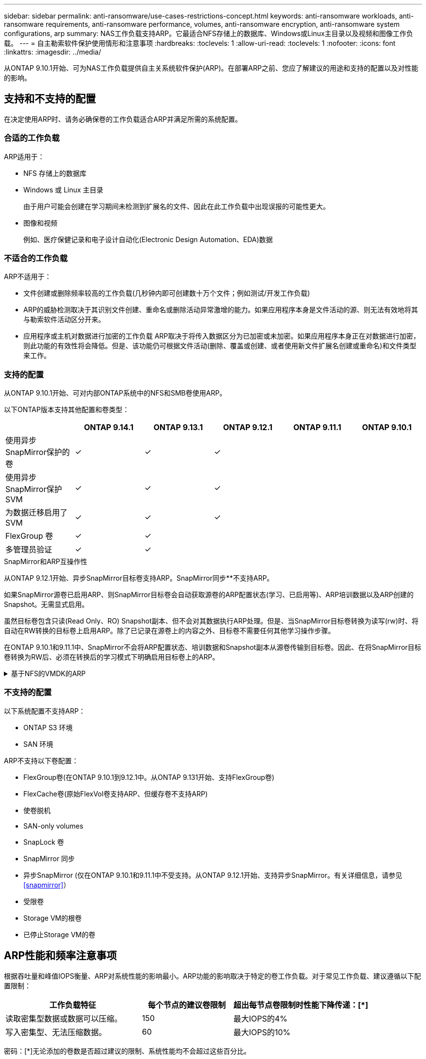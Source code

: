 ---
sidebar: sidebar 
permalink: anti-ransomware/use-cases-restrictions-concept.html 
keywords: anti-ransomware workloads, anti-ransomware requirements, anti-ransomware performance, volumes, anti-ransomware encryption, anti-ransomware system configurations, arp 
summary: NAS工作负载支持ARP。它最适合NFS存储上的数据库、Windows或Linux主目录以及视频和图像工作负载。 
---
= 自主勒索软件保护使用情形和注意事项
:hardbreaks:
:toclevels: 1
:allow-uri-read: 
:toclevels: 1
:nofooter: 
:icons: font
:linkattrs: 
:imagesdir: ../media/


[role="lead"]
从ONTAP 9.10.1开始、可为NAS工作负载提供自主关系统软件保护(ARP)。在部署ARP之前、您应了解建议的用途和支持的配置以及对性能的影响。



== 支持和不支持的配置

在决定使用ARP时、请务必确保卷的工作负载适合ARP并满足所需的系统配置。



=== 合适的工作负载

ARP适用于：

* NFS 存储上的数据库
* Windows 或 Linux 主目录
+
由于用户可能会创建在学习期间未检测到扩展名的文件、因此在此工作负载中出现误报的可能性更大。

* 图像和视频
+
例如、医疗保健记录和电子设计自动化(Electronic Design Automation、EDA)数据





=== 不适合的工作负载

ARP不适用于：

* 文件创建或删除频率较高的工作负载(几秒钟内即可创建数十万个文件；例如测试/开发工作负载)
* ARP的威胁检测取决于其识别文件创建、重命名或删除活动异常激增的能力。如果应用程序本身是文件活动的源、则无法有效地将其与勒索软件活动区分开来。
* 应用程序或主机对数据进行加密的工作负载
ARP取决于将传入数据区分为已加密或未加密。如果应用程序本身正在对数据进行加密，则此功能的有效性将会降低。但是、该功能仍可根据文件活动(删除、覆盖或创建、或者使用新文件扩展名创建或重命名)和文件类型来工作。




=== 支持的配置

从ONTAP 9.10.1开始、可对内部ONTAP系统中的NFS和SMB卷使用ARP。

以下ONTAP版本支持其他配置和卷类型：

|===
|  | ONTAP 9.14.1 | ONTAP 9.13.1 | ONTAP 9.12.1 | ONTAP 9.11.1 | ONTAP 9.10.1 


| 使用异步SnapMirror保护的卷 | ✓ | ✓ | ✓ |  |  


| 使用异步SnapMirror保护SVM | ✓ | ✓ | ✓ |  |  


| 为数据迁移启用了SVM | ✓ | ✓ | ✓ |  |  


| FlexGroup 卷 | ✓ | ✓ |  |  |  


| 多管理员验证 | ✓ | ✓ |  |  |  
|===
.SnapMirror和ARP互操作性
从ONTAP 9.12.1开始、异步SnapMirror目标卷支持ARP。SnapMirror同步**不支持ARP。

如果SnapMirror源卷已启用ARP、则SnapMirror目标卷会自动获取源卷的ARP配置状态(学习、已启用等)、ARP培训数据以及ARP创建的Snapshot。无需显式启用。

虽然目标卷包含只读(Read Only、RO) Snapshot副本、但不会对其数据执行ARP处理。但是、当SnapMirror目标卷转换为读写(rw)时、将自动在RW转换的目标卷上启用ARP。除了已记录在源卷上的内容之外、目标卷不需要任何其他学习操作步骤。

在ONTAP 9.10.1和9.11.1中、SnapMirror不会将ARP配置状态、培训数据和Snapshot副本从源卷传输到目标卷。因此、在将SnapMirror目标卷转换为RW后、必须在转换后的学习模式下明确启用目标卷上的ARP。

.基于NFS的VMDK的ARP
[%collapsible]
====
如果您计划在基于NFS的VMDK配置中使用ARP、则ARP保护会受到一些限制。ARP可在NFS配置的VDMK中提供保护、但不建议对VM中具有高熵文件的工作负载使用此保护。

.虚拟机外部的更改
如果新扩展进入加密卷、或者文件扩展名发生更改、ARP可以检测VM外部NFS卷上的文件扩展名更改。可检测到的文件扩展名更改包括：

* vmx
* vmxf
* vmdk
* -fl.vmdk
* .NVRAM
* .vmm
* vms
* vmsn
* .vswp
* vmss
* .log
* -\#.log


.虚拟机内部的更改
如果勒索软件攻击以虚拟机为目标、而虚拟机内部的文件在未在虚拟机外部进行更改的情况下发生更改、则在虚拟机的默认熵较低(例如.txt、.DOCX或.mp4文件)时、ARP会检测到威胁。在此情况下、虽然ARP会创建一个保护性Snapshot、但它不会生成威胁警报、因为虚拟机外部的文件扩展名未被篡改。

默认情况下、如果文件的熵较高(例如.gzip或受密码保护的文件)、则ARP将检测不到基线熵的变化、因此无法检测到威胁。

====


=== 不支持的配置

以下系统配置不支持ARP：

* ONTAP S3 环境
* SAN 环境


ARP不支持以下卷配置：

* FlexGroup卷(在ONTAP 9.10.1到9.12.1中。从ONTAP 9.131开始、支持FlexGroup卷)
* FlexCache卷(原始FlexVol卷支持ARP、但缓存卷不支持ARP)
* 使卷脱机
* SAN-only volumes
* SnapLock 卷
* SnapMirror 同步
* 异步SnapMirror (仅在ONTAP 9.10.1和9.11.1中不受支持。从ONTAP 9.12.1开始、支持异步SnapMirror。有关详细信息，请参见 <<snapmirror>>）
* 受限卷
* Storage VM的根卷
* 已停止Storage VM的卷




== ARP性能和频率注意事项

根据吞吐量和峰值IOPS衡量、ARP对系统性能的影响最小。ARP功能的影响取决于特定的卷工作负载。对于常见工作负载、建议遵循以下配置限制：

[cols="30,20,30"]
|===
| 工作负载特征 | 每个节点的建议卷限制 | 超出每节点卷限制时性能下降传递：[*] 


| 读取密集型数据或数据可以压缩。 | 150 | 最大IOPS的4% 


| 写入密集型、无法压缩数据。 | 60 | 最大IOPS的10% 
|===
密码：[*]无论添加的卷数是否超过建议的限制、系统性能均不会超过这些百分比。

由于ARP分析按优先级顺序运行、因此随着受保护卷数量的增加、在每个卷上运行分析的频率会降低。



== 使用ARP保护的卷进行多管理员验证

从ONTAP 9.13.1开始、您可以使用ARP启用多管理员验证(MAV)、以提高安全性。MAV可确保至少需要两个或更多经过身份验证的管理员在受保护的卷上关闭ARP、暂停ARP或将可疑攻击标记为误报。了解操作方法 link:../multi-admin-verify/enable-disable-task.html["为受ARP保护的卷启用MAV"^]。

您需要为MAV组定义管理员并为创建MAV规则 `security anti-ransomware volume disable`， `security anti-ransomware volume pause`，和 `security anti-ransomware volume attack clear-suspect` 要保护的ARP命令。MAV组中的每个管理员都必须批准每个新规则请求和 link:../multi-admin-verify/enable-disable-task.html["再次添加MAV规则"^] 在MAV设置中。

从ONTAP 9.14.1开始、ARP提供有关创建ARP快照和观察新文件扩展名的警报。默认情况下、这些事件的警报处于禁用状态。可以在卷或SVM级别设置警报。您可以使用在SVM级别创建MAV规则 `security anti-ransomware vserver event-log modify` 或在卷级别使用 `security anti-ransomware volume event-log modify`。

.后续步骤
* link:enable-task.html["启用自主勒索软件保护"]
* link:../multi-admin-verify/enable-disable-task.html["为受ARP保护的卷启用MAV"]

